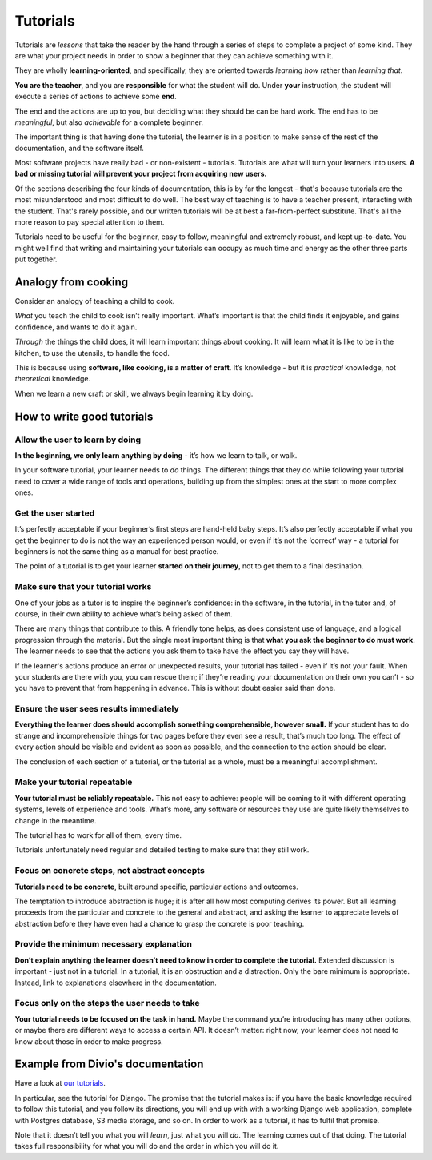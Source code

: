 .. meta::
   :description:
       Find details on how Divio formats tutorial guides in our documentation. These are lessons that take the reader by the hand through a series of steps. Learn more

.. _tutorials:

Tutorials
=========

Tutorials are *lessons* that take the reader by the hand through a series of steps to complete a project of some kind. They are what your project needs in order to show a beginner that they can achieve something with it.

They are wholly **learning-oriented**, and specifically, they are oriented towards *learning how* rather than *learning that*.

**You are the teacher**, and you are **responsible** for what the student will do. Under **your** instruction, the student will execute a series of actions to achieve some **end**.

The end and the actions are up to you, but deciding what they should be can be hard work. The end has to be *meaningful*, but also *achievable* for a complete beginner.

The important thing is that having done the tutorial, the learner is in a position to make sense of the rest of the documentation, and the software itself.

Most software projects have really bad - or non-existent - tutorials. Tutorials are what will turn your learners into users. **A bad or missing tutorial will prevent your project from acquiring new users.**

Of the sections describing the four kinds of documentation, this is by far the longest - that's because tutorials are the most
misunderstood and most difficult to do well. The best way of teaching is to have a teacher present, interacting with the
student. That's rarely possible, and our written tutorials will be at best a far-from-perfect substitute. That's all the more
reason to pay special attention to them.

Tutorials need to be useful for the beginner, easy to follow, meaningful and extremely robust, and kept up-to-date. You might
well find that writing and maintaining your tutorials can occupy as much time and energy as the other three parts put
together.


Analogy from cooking
--------------------

.. image:: /images/anselmo.jpg
   :alt: 'a child cooking'
   :align: right
   :width: 379

Consider an analogy of teaching a child to cook.

*What* you teach the child to cook isn’t really important. What’s important is that the child finds it enjoyable, and gains confidence, and wants to do it again.

*Through* the things the child does, it will learn important things about cooking. It will learn what it is like to be in the kitchen, to use the utensils, to handle the food.


This is because using **software, like cooking, is a matter of craft**. It’s knowledge - but it is *practical* knowledge, not *theoretical* knowledge.

When we learn a new craft or skill, we always begin learning it by doing.


How to write good tutorials
---------------------------

Allow the user to learn by doing
~~~~~~~~~~~~~~~~~~~~~~~~~~~~~~~~

**In the beginning, we only learn anything by doing** - it’s how we learn to talk, or walk.

In your software tutorial, your learner needs to *do* things. The different things that they do while following your tutorial need to cover a wide range of tools and operations, building up from the simplest ones at the start to more complex ones.


Get the user started
~~~~~~~~~~~~~~~~~~~~

It’s perfectly acceptable if your beginner’s first steps are hand-held baby steps. It’s also perfectly acceptable if what you get the beginner to do is not the way an experienced person would, or even if it’s not the ‘correct’ way - a tutorial for beginners is not the same thing as a manual for best practice.

The point of a tutorial is to get your learner **started on their journey**, not to get them to a final destination.


Make sure that your tutorial works
~~~~~~~~~~~~~~~~~~~~~~~~~~~~~~~~~~

One of your jobs as a tutor is to inspire the beginner’s confidence: in the software, in the tutorial, in the tutor and, of course, in their own ability to achieve what’s being asked of them.

There are many things that contribute to this. A friendly tone helps, as does consistent use of language, and a logical progression through the material. But the single most important thing is that **what you ask the beginner to do must work**. The learner needs to see that the actions you ask them to take have the effect you say they will have.

If the learner's actions produce an error or unexpected results, your tutorial has failed - even if it’s not your fault. When your students are there with you, you can rescue them; if they’re reading your documentation on their own you can’t - so you have to prevent that from happening in advance. This is without doubt easier said than done.


Ensure the user sees results immediately
~~~~~~~~~~~~~~~~~~~~~~~~~~~~~~~~~~~~~~~~~

**Everything the learner does should accomplish something comprehensible, however small.** If your student has to do strange and incomprehensible things for two pages before they even see a result, that’s much too long. The effect of every action should be visible and evident as soon as possible, and the connection to the action should be clear.

The conclusion of each section of a tutorial, or the tutorial as a whole, must be a meaningful accomplishment.


Make your tutorial repeatable
~~~~~~~~~~~~~~~~~~~~~~~~~~~~~~~~~~~~~~~~~

**Your tutorial must be reliably repeatable.** This not easy to achieve: people will be coming to it with different operating systems, levels of experience and tools. What’s more, any software or resources they use are quite likely themselves to change in the meantime.

The tutorial has to work for all of them, every time.

Tutorials unfortunately need regular and detailed testing to make sure that they still work.


Focus on concrete steps, not abstract concepts
~~~~~~~~~~~~~~~~~~~~~~~~~~~~~~~~~~~~~~~~~~~~~~

**Tutorials need to be concrete**, built around specific, particular actions and outcomes.

The temptation to introduce abstraction is huge; it is after all how most computing derives its power. But all learning proceeds from the particular and concrete to the general and abstract, and asking the learner to appreciate levels of abstraction before they have even had a chance to grasp the concrete is poor teaching.


Provide the minimum necessary explanation
~~~~~~~~~~~~~~~~~~~~~~~~~~~~~~~~~~~~~~~~~~~~~~

**Don’t explain anything the learner doesn’t need to know in order to complete the tutorial.** Extended discussion is important - just not in a tutorial. In a tutorial, it is an obstruction and a distraction. Only the bare minimum is appropriate. Instead, link to explanations elsewhere in the documentation.


Focus only on the steps the user needs to take
~~~~~~~~~~~~~~~~~~~~~~~~~~~~~~~~~~~~~~~~~~~~~~

**Your tutorial needs to be focused on the task in hand.** Maybe the command you’re introducing has many other options, or maybe there are different ways to access a certain API. It doesn’t matter: right now, your learner does not need to know about those in order to make progress.


Example from Divio's documentation
----------------------------------

Have a look at `our tutorials <https://docs.divio.com/en/latest/introduction>`_.

.. image:: /images/django-tutorial-example.png
   :alt: 'Django tutorial example'
   :align: right
   :width: 379

In particular, see the tutorial for Django. The promise that the tutorial makes is: if you have the basic knowledge
required to follow this tutorial, and you follow its directions, you will end up with with a working Django web
application, complete with Postgres database, S3 media storage, and so on. In order to work as a tutorial, it has to
fulfil that promise.

Note that it doesn’t tell you what you will *learn*, just what you will *do*. The learning comes out of that doing. The
tutorial takes full responsibility for what you will do and the order in which you will do it.
